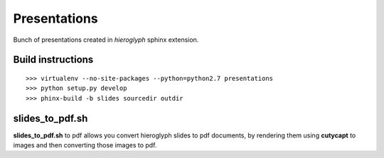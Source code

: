Presentations
=============

Bunch of presentations created in `hieroglyph` sphinx extension.

Build instructions
------------------

::

    >>> virtualenv --no-site-packages --python=python2.7 presentations
    >>> python setup.py develop
    >>> phinx-build -b slides sourcedir outdir

slides_to_pdf.sh
----------------

**slides_to_pdf.sh** to pdf allows you convert hieroglyph slides
to pdf documents, by rendering them using **cutycapt** to images
and then converting those images to pdf. 
